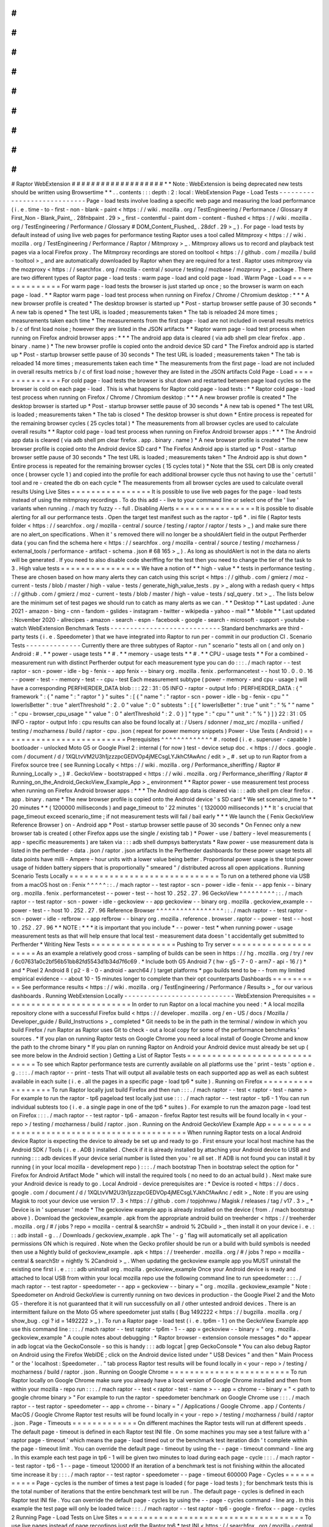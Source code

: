 #
#
#
#
#
#
#
#
#
#
#
#
#
#
#
#
#
#
#
Raptor
WebExtension
#
#
#
#
#
#
#
#
#
#
#
#
#
#
#
#
#
#
#
*
*
Note
:
WebExtension
is
being
deprecated
new
tests
should
be
written
using
Browsertime
*
*
.
.
contents
:
:
:
depth
:
2
:
local
:
WebExtension
Page
-
Load
Tests
-
-
-
-
-
-
-
-
-
-
-
-
-
-
-
-
-
-
-
-
-
-
-
-
-
-
-
-
Page
-
load
tests
involve
loading
a
specific
web
page
and
measuring
the
load
performance
(
i
.
e
.
time
-
to
-
first
-
non
-
blank
-
paint
<
https
:
/
/
wiki
.
mozilla
.
org
/
TestEngineering
/
Performance
/
Glossary
#
First_Non
-
Blank_Paint_
.
28fnbpaint
.
29
>
_
first
-
contentful
-
paint
dom
-
content
-
flushed
<
https
:
/
/
wiki
.
mozilla
.
org
/
TestEngineering
/
Performance
/
Glossary
#
DOM_Content_Flushed_
.
28dcf
.
29
>
_
)
.
For
page
-
load
tests
by
default
instead
of
using
live
web
pages
for
performance
testing
Raptor
uses
a
tool
called
Mitmproxy
<
https
:
/
/
wiki
.
mozilla
.
org
/
TestEngineering
/
Performance
/
Raptor
/
Mitmproxy
>
_
.
Mitmproxy
allows
us
to
record
and
playback
test
pages
via
a
local
Firefox
proxy
.
The
Mitmproxy
recordings
are
stored
on
tooltool
<
https
:
/
/
github
.
com
/
mozilla
/
build
-
tooltool
>
_
and
are
automatically
downloaded
by
Raptor
when
they
are
required
for
a
test
.
Raptor
uses
mitmproxy
via
the
mozproxy
<
https
:
/
/
searchfox
.
org
/
mozilla
-
central
/
source
/
testing
/
mozbase
/
mozproxy
>
_
package
.
There
are
two
different
types
of
Raptor
page
-
load
tests
:
warm
page
-
load
and
cold
page
-
load
.
Warm
Page
-
Load
=
=
=
=
=
=
=
=
=
=
=
=
=
=
For
warm
page
-
load
tests
the
browser
is
just
started
up
once
;
so
the
browser
is
warm
on
each
page
-
load
.
*
*
Raptor
warm
page
-
load
test
process
when
running
on
Firefox
/
Chrome
/
Chromium
desktop
:
*
*
*
A
new
browser
profile
is
created
*
The
desktop
browser
is
started
up
*
Post
-
startup
browser
settle
pause
of
30
seconds
*
A
new
tab
is
opened
*
The
test
URL
is
loaded
;
measurements
taken
*
The
tab
is
reloaded
24
more
times
;
measurements
taken
each
time
*
The
measurements
from
the
first
page
-
load
are
not
included
in
overall
results
metrics
b
/
c
of
first
load
noise
;
however
they
are
listed
in
the
JSON
artifacts
*
*
Raptor
warm
page
-
load
test
process
when
running
on
Firefox
android
browser
apps
:
*
*
*
The
android
app
data
is
cleared
(
via
adb
shell
pm
clear
firefox
.
app
.
binary
.
name
)
*
The
new
browser
profile
is
copied
onto
the
android
device
SD
card
*
The
Firefox
android
app
is
started
up
*
Post
-
startup
browser
settle
pause
of
30
seconds
*
The
test
URL
is
loaded
;
measurements
taken
*
The
tab
is
reloaded
14
more
times
;
measurements
taken
each
time
*
The
measurements
from
the
first
page
-
load
are
not
included
in
overall
results
metrics
b
/
c
of
first
load
noise
;
however
they
are
listed
in
the
JSON
artifacts
Cold
Page
-
Load
=
=
=
=
=
=
=
=
=
=
=
=
=
=
For
cold
page
-
load
tests
the
browser
is
shut
down
and
restarted
between
page
load
cycles
so
the
browser
is
cold
on
each
page
-
load
.
This
is
what
happens
for
Raptor
cold
page
-
load
tests
:
*
*
Raptor
cold
page
-
load
test
process
when
running
on
Firefox
/
Chrome
/
Chromium
desktop
:
*
*
*
A
new
browser
profile
is
created
*
The
desktop
browser
is
started
up
*
Post
-
startup
browser
settle
pause
of
30
seconds
*
A
new
tab
is
opened
*
The
test
URL
is
loaded
;
measurements
taken
*
The
tab
is
closed
*
The
desktop
browser
is
shut
down
*
Entire
process
is
repeated
for
the
remaining
browser
cycles
(
25
cycles
total
)
*
The
measurements
from
all
browser
cycles
are
used
to
calculate
overall
results
*
*
Raptor
cold
page
-
load
test
process
when
running
on
Firefox
Android
browser
apps
:
*
*
*
The
Android
app
data
is
cleared
(
via
adb
shell
pm
clear
firefox
.
app
.
binary
.
name
)
*
A
new
browser
profile
is
created
*
The
new
browser
profile
is
copied
onto
the
Android
device
SD
card
*
The
Firefox
Android
app
is
started
up
*
Post
-
startup
browser
settle
pause
of
30
seconds
*
The
test
URL
is
loaded
;
measurements
taken
*
The
Android
app
is
shut
down
*
Entire
process
is
repeated
for
the
remaining
browser
cycles
(
15
cycles
total
)
*
Note
that
the
SSL
cert
DB
is
only
created
once
(
browser
cycle
1
)
and
copied
into
the
profile
for
each
additional
browser
cycle
thus
not
having
to
use
the
'
certutil
'
tool
and
re
-
created
the
db
on
each
cycle
*
The
measurements
from
all
browser
cycles
are
used
to
calculate
overall
results
Using
Live
Sites
=
=
=
=
=
=
=
=
=
=
=
=
=
=
=
=
It
is
possible
to
use
live
web
pages
for
the
page
-
load
tests
instead
of
using
the
mitmproxy
recordings
.
To
do
this
add
-
-
live
to
your
command
line
or
select
one
of
the
'
live
'
variants
when
running
.
/
mach
try
fuzzy
-
-
full
.
Disabling
Alerts
=
=
=
=
=
=
=
=
=
=
=
=
=
=
=
=
It
is
possible
to
disable
alerting
for
all
our
performance
tests
.
Open
the
target
test
manifest
such
as
the
raptor
-
tp6
*
.
ini
file
(
Raptor
tests
folder
<
https
:
/
/
searchfox
.
org
/
mozilla
-
central
/
source
/
testing
/
raptor
/
raptor
/
tests
>
_
)
and
make
sure
there
are
no
alert_on
specifications
.
When
it
'
s
removed
there
will
no
longer
be
a
shouldAlert
field
in
the
output
Perfherder
data
(
you
can
find
the
schema
here
<
https
:
/
/
searchfox
.
org
/
mozilla
-
central
/
source
/
testing
/
mozharness
/
external_tools
/
performance
-
artifact
-
schema
.
json
#
68
165
>
_
)
.
As
long
as
shouldAlert
is
not
in
the
data
no
alerts
will
be
generated
.
If
you
need
to
also
disable
code
sheriffing
for
the
test
then
you
need
to
change
the
tier
of
the
task
to
3
.
High
value
tests
=
=
=
=
=
=
=
=
=
=
=
=
=
=
=
=
We
have
a
notion
of
*
*
high
-
value
*
*
tests
in
performance
testing
.
These
are
chosen
based
on
how
many
alerts
they
can
catch
using
this
script
<
https
:
/
/
github
.
com
/
gmierz
/
moz
-
current
-
tests
/
blob
/
master
/
high
-
value
-
tests
/
generate_high_value_tests
.
py
>
_
along
with
a
redash
query
<
https
:
/
/
github
.
com
/
gmierz
/
moz
-
current
-
tests
/
blob
/
master
/
high
-
value
-
tests
/
sql_query
.
txt
>
_
.
The
lists
below
are
the
minimum
set
of
test
pages
we
should
run
to
catch
as
many
alerts
as
we
can
.
*
*
Desktop
*
*
Last
updated
:
June
2021
-
amazon
-
bing
-
cnn
-
fandom
-
gslides
-
instagram
-
twitter
-
wikipedia
-
yahoo
-
mail
*
*
Mobile
*
*
Last
updated
:
November
2020
-
allrecipes
-
amazon
-
search
-
espn
-
facebook
-
google
-
search
-
microsoft
-
support
-
youtube
-
watch
WebExtension
Benchmark
Tests
-
-
-
-
-
-
-
-
-
-
-
-
-
-
-
-
-
-
-
-
-
-
-
-
-
-
-
-
Standard
benchmarks
are
third
-
party
tests
(
i
.
e
.
Speedometer
)
that
we
have
integrated
into
Raptor
to
run
per
-
commit
in
our
production
CI
.
Scenario
Tests
-
-
-
-
-
-
-
-
-
-
-
-
-
-
Currently
there
are
three
subtypes
of
Raptor
-
run
"
scenario
"
tests
all
on
(
and
only
on
)
Android
:
#
.
*
*
power
-
usage
tests
*
*
#
.
*
*
memory
-
usage
tests
*
*
#
.
*
*
CPU
-
usage
tests
*
*
For
a
combined
-
measurement
run
with
distinct
Perfherder
output
for
each
measurement
type
you
can
do
:
:
:
.
/
mach
raptor
-
-
test
raptor
-
scn
-
power
-
idle
-
bg
-
fenix
-
-
app
fenix
-
-
binary
org
.
mozilla
.
fenix
.
performancetest
-
-
host
10
.
0
.
0
.
16
-
-
power
-
test
-
-
memory
-
test
-
-
cpu
-
test
Each
measurement
subtype
(
power
-
memory
-
and
cpu
-
usage
)
will
have
a
corresponding
PERFHERDER_DATA
blob
:
:
:
22
:
31
:
05
INFO
-
raptor
-
output
Info
:
PERFHERDER_DATA
:
{
"
framework
"
:
{
"
name
"
:
"
raptor
"
}
"
suites
"
:
[
{
"
name
"
:
"
raptor
-
scn
-
power
-
idle
-
bg
-
fenix
-
cpu
"
"
lowerIsBetter
"
:
true
"
alertThreshold
"
:
2
.
0
"
value
"
:
0
"
subtests
"
:
[
{
"
lowerIsBetter
"
:
true
"
unit
"
:
"
%
"
"
name
"
:
"
cpu
-
browser_cpu_usage
"
"
value
"
:
0
"
alertThreshold
"
:
2
.
0
}
]
"
type
"
:
"
cpu
"
"
unit
"
:
"
%
"
}
]
}
22
:
31
:
05
INFO
-
raptor
-
output
Info
:
cpu
results
can
also
be
found
locally
at
:
/
Users
/
sdonner
/
moz_src
/
mozilla
-
unified
/
testing
/
mozharness
/
build
/
raptor
-
cpu
.
json
(
repeat
for
power
memory
snippets
)
Power
-
Use
Tests
(
Android
)
=
=
=
=
=
=
=
=
=
=
=
=
=
=
=
=
=
=
=
=
=
=
=
=
=
Prerequisites
^
^
^
^
^
^
^
^
^
^
^
^
^
#
.
rooted
(
i
.
e
.
superuser
-
capable
)
bootloader
-
unlocked
Moto
G5
or
Google
Pixel
2
:
internal
(
for
now
)
test
-
device
setup
doc
.
<
https
:
/
/
docs
.
google
.
com
/
document
/
d
/
1XQLtvVM2U3h1jzzzpcGEDVOp4jMECsgLYJkhCfAwAnc
/
edit
>
_
#
.
set
up
to
run
Raptor
from
a
Firefox
source
tree
(
see
Running
Locally
<
https
:
/
/
wiki
.
mozilla
.
org
/
Performance_sheriffing
/
Raptor
#
Running_Locally
>
_
)
#
.
GeckoView
-
bootstrapped
<
https
:
/
/
wiki
.
mozilla
.
org
/
Performance_sheriffing
/
Raptor
#
Running_on_the_Android_GeckoView_Example_App
>
_
environment
*
*
Raptor
power
-
use
measurement
test
process
when
running
on
Firefox
Android
browser
apps
:
*
*
*
The
Android
app
data
is
cleared
via
:
:
:
adb
shell
pm
clear
firefox
.
app
.
binary
.
name
*
The
new
browser
profile
is
copied
onto
the
Android
device
'
s
SD
card
*
We
set
scenario_time
to
*
*
20
minutes
*
*
(
1200000
milliseconds
)
and
page_timeout
to
'
22
minutes
'
(
1320000
milliseconds
)
*
*
It
'
s
crucial
that
page_timeout
exceed
scenario_time
;
if
not
measurement
tests
will
fail
/
bail
early
*
*
*
We
launch
the
{
Fenix
GeckoView
Reference
Browser
}
on
-
Android
app
*
Post
-
startup
browser
settle
pause
of
30
seconds
*
On
Fennec
only
a
new
browser
tab
is
created
(
other
Firefox
apps
use
the
single
/
existing
tab
)
*
Power
-
use
/
battery
-
level
measurements
(
app
-
specific
measurements
)
are
taken
via
:
:
:
adb
shell
dumpsys
batterystats
*
Raw
power
-
use
measurement
data
is
listed
in
the
perfherder
-
data
.
json
/
raptor
.
json
artifacts
In
the
Perfherder
dashboards
for
these
power
usage
tests
all
data
points
have
milli
-
Ampere
-
hour
units
with
a
lower
value
being
better
.
Proportional
power
usage
is
the
total
power
usage
of
hidden
battery
sippers
that
is
proportionally
"
smeared
"
/
distributed
across
all
open
applications
.
Running
Scenario
Tests
Locally
=
=
=
=
=
=
=
=
=
=
=
=
=
=
=
=
=
=
=
=
=
=
=
=
=
=
=
=
=
=
To
run
on
a
tethered
phone
via
USB
from
a
macOS
host
on
:
Fenix
^
^
^
^
^
:
:
.
/
mach
raptor
-
-
test
raptor
-
scn
-
power
-
idle
-
fenix
-
-
app
fenix
-
-
binary
org
.
mozilla
.
fenix
.
performancetest
-
-
power
-
test
-
-
host
10
.
252
.
27
.
96
GeckoView
^
^
^
^
^
^
^
^
^
:
:
.
/
mach
raptor
-
-
test
raptor
-
scn
-
power
-
idle
-
geckoview
-
-
app
geckoview
-
-
binary
org
.
mozilla
.
geckoview_example
-
-
power
-
test
-
-
host
10
.
252
.
27
.
96
Reference
Browser
^
^
^
^
^
^
^
^
^
^
^
^
^
^
^
^
^
:
:
.
/
mach
raptor
-
-
test
raptor
-
scn
-
power
-
idle
-
refbrow
-
-
app
refbrow
-
-
binary
org
.
mozilla
.
reference
.
browser
.
raptor
-
-
power
-
test
-
-
host
10
.
252
.
27
.
96
*
*
NOTE
:
*
*
*
it
is
important
that
you
include
*
-
-
power
-
test
*
when
running
power
-
usage
measurement
tests
as
that
will
help
ensure
that
local
test
-
measurement
data
doesn
'
t
accidentally
get
submitted
to
Perfherder
*
Writing
New
Tests
=
=
=
=
=
=
=
=
=
=
=
=
=
=
=
=
=
Pushing
to
Try
server
=
=
=
=
=
=
=
=
=
=
=
=
=
=
=
=
=
=
=
=
=
As
an
example
a
relatively
good
cross
-
sampling
of
builds
can
be
seen
in
https
:
/
/
hg
.
mozilla
.
org
/
try
/
rev
/
6c07631a0c2bf56b51bb82fd5543d1b34d7f6c69
.
*
Include
both
G5
Android
7
(
hw
-
g5
-
7
-
0
-
arm7
-
api
-
16
/
)
*
and
*
Pixel
2
Android
8
(
p2
-
8
-
0
-
android
-
aarch64
/
)
target
platforms
*
pgo
builds
tend
to
be
-
-
from
my
limited
empirical
evidence
-
-
about
10
-
15
minutes
longer
to
complete
than
their
opt
counterparts
Dashboards
=
=
=
=
=
=
=
=
=
=
See
performance
results
<
https
:
/
/
wiki
.
mozilla
.
org
/
TestEngineering
/
Performance
/
Results
>
_
for
our
various
dashboards
.
Running
WebExtension
Locally
-
-
-
-
-
-
-
-
-
-
-
-
-
-
-
-
-
-
-
-
-
-
-
-
-
-
-
-
WebExtension
Prerequisites
=
=
=
=
=
=
=
=
=
=
=
=
=
=
=
=
=
=
=
=
=
=
=
=
=
=
In
order
to
run
Raptor
on
a
local
machine
you
need
:
*
A
local
mozilla
repository
clone
with
a
successful
Firefox
build
<
https
:
/
/
developer
.
mozilla
.
org
/
en
-
US
/
docs
/
Mozilla
/
Developer_guide
/
Build_Instructions
>
_
completed
*
Git
needs
to
be
in
the
path
in
the
terminal
/
window
in
which
you
build
Firefox
/
run
Raptor
as
Raptor
uses
Git
to
check
-
out
a
local
copy
for
some
of
the
performance
benchmarks
'
sources
.
*
If
you
plan
on
running
Raptor
tests
on
Google
Chrome
you
need
a
local
install
of
Google
Chrome
and
know
the
path
to
the
chrome
binary
*
If
you
plan
on
running
Raptor
on
Android
your
Android
device
must
already
be
set
up
(
see
more
below
in
the
Android
section
)
Getting
a
List
of
Raptor
Tests
=
=
=
=
=
=
=
=
=
=
=
=
=
=
=
=
=
=
=
=
=
=
=
=
=
=
=
=
=
=
To
see
which
Raptor
performance
tests
are
currently
available
on
all
platforms
use
the
'
print
-
tests
'
option
e
.
g
.
:
:
:
.
/
mach
raptor
-
-
print
-
tests
That
will
output
all
available
tests
on
each
supported
app
as
well
as
each
subtest
available
in
each
suite
(
i
.
e
.
all
the
pages
in
a
specific
page
-
load
tp6
*
suite
)
.
Running
on
Firefox
=
=
=
=
=
=
=
=
=
=
=
=
=
=
=
=
=
=
To
run
Raptor
locally
just
build
Firefox
and
then
run
:
:
:
.
/
mach
raptor
-
-
test
<
raptor
-
test
-
name
>
For
example
to
run
the
raptor
-
tp6
pageload
test
locally
just
use
:
:
:
.
/
mach
raptor
-
-
test
raptor
-
tp6
-
1
You
can
run
individual
subtests
too
(
i
.
e
.
a
single
page
in
one
of
the
tp6
*
suites
)
.
For
example
to
run
the
amazon
page
-
load
test
on
Firefox
:
:
:
.
/
mach
raptor
-
-
test
raptor
-
tp6
-
amazon
-
firefox
Raptor
test
results
will
be
found
locally
in
<
your
-
repo
>
/
testing
/
mozharness
/
build
/
raptor
.
json
.
Running
on
the
Android
GeckoView
Example
App
=
=
=
=
=
=
=
=
=
=
=
=
=
=
=
=
=
=
=
=
=
=
=
=
=
=
=
=
=
=
=
=
=
=
=
=
=
=
=
=
=
=
=
=
When
running
Raptor
tests
on
a
local
Android
device
Raptor
is
expecting
the
device
to
already
be
set
up
and
ready
to
go
.
First
ensure
your
local
host
machine
has
the
Android
SDK
/
Tools
(
i
.
e
.
ADB
)
installed
.
Check
if
it
is
already
installed
by
attaching
your
Android
device
to
USB
and
running
:
:
:
adb
devices
If
your
device
serial
number
is
listed
then
you
'
re
all
set
.
If
ADB
is
not
found
you
can
install
it
by
running
(
in
your
local
mozilla
-
development
repo
)
:
:
:
.
/
mach
bootstrap
Then
in
bootstrap
select
the
option
for
"
Firefox
for
Android
Artifact
Mode
"
which
will
install
the
required
tools
(
no
need
to
do
an
actual
build
)
.
Next
make
sure
your
Android
device
is
ready
to
go
.
Local
Android
-
device
prerequisites
are
:
*
Device
is
rooted
<
https
:
/
/
docs
.
google
.
com
/
document
/
d
/
1XQLtvVM2U3h1jzzzpcGEDVOp4jMECsgLYJkhCfAwAnc
/
edit
>
_
Note
:
If
you
are
using
Magisk
to
root
your
device
use
version
17
.
3
<
https
:
/
/
github
.
com
/
topjohnwu
/
Magisk
/
releases
/
tag
/
v17
.
3
>
_
*
Device
is
in
'
superuser
'
mode
*
The
geckoview
example
app
is
already
installed
on
the
device
(
from
.
/
mach
bootstrap
above
)
.
Download
the
geckoview_example
.
apk
from
the
appropriate
android
build
on
treeherder
<
https
:
/
/
treeherder
.
mozilla
.
org
/
#
/
jobs
?
repo
=
mozilla
-
central
&
searchStr
=
android
%
2Cbuild
>
_
then
install
it
on
your
device
i
.
e
.
:
:
:
adb
install
-
g
.
.
/
Downloads
/
geckoview_example
.
apk
The
'
-
g
'
flag
will
automatically
set
all
application
permissions
ON
which
is
required
.
Note
when
the
Gecko
profiler
should
be
run
or
a
build
with
build
symbols
is
needed
then
use
a
Nightly
build
of
geckoview_example
.
apk
<
https
:
/
/
treeherder
.
mozilla
.
org
/
#
/
jobs
?
repo
=
mozilla
-
central
&
searchStr
=
nightly
%
2Candroid
>
_
.
When
updating
the
geckoview
example
app
you
MUST
uninstall
the
existing
one
first
i
.
e
.
:
:
:
adb
uninstall
org
.
mozilla
.
geckoview_example
Once
your
Android
device
is
ready
and
attached
to
local
USB
from
within
your
local
mozilla
repo
use
the
following
command
line
to
run
speedometer
:
:
:
.
/
mach
raptor
-
-
test
raptor
-
speedometer
-
-
app
=
geckoview
-
-
binary
=
"
org
.
mozilla
.
geckoview_example
"
Note
:
Speedometer
on
Android
GeckoView
is
currently
running
on
two
devices
in
production
-
the
Google
Pixel
2
and
the
Moto
G5
-
therefore
it
is
not
guaranteed
that
it
will
run
successfully
on
all
/
other
untested
android
devices
.
There
is
an
intermittent
failure
on
the
Moto
G5
where
speedometer
just
stalls
(
Bug
1492222
<
https
:
/
/
bugzilla
.
mozilla
.
org
/
show_bug
.
cgi
?
id
=
1492222
>
_
)
.
To
run
a
Raptor
page
-
load
test
(
i
.
e
.
tp6m
-
1
)
on
the
GeckoView
Example
app
use
this
command
line
:
:
:
.
/
mach
raptor
-
-
test
raptor
-
tp6m
-
1
-
-
app
=
geckoview
-
-
binary
=
"
org
.
mozilla
.
geckoview_example
"
A
couple
notes
about
debugging
:
*
Raptor
browser
-
extension
console
messages
*
do
*
appear
in
adb
logcat
via
the
GeckoConsole
-
so
this
is
handy
:
:
:
adb
logcat
|
grep
GeckoConsole
*
You
can
also
debug
Raptor
on
Android
using
the
Firefox
WebIDE
;
click
on
the
Android
device
listed
under
"
USB
Devices
"
and
then
"
Main
Process
"
or
the
'
localhost
:
Speedometer
.
.
"
tab
process
Raptor
test
results
will
be
found
locally
in
<
your
-
repo
>
/
testing
/
mozharness
/
build
/
raptor
.
json
.
Running
on
Google
Chrome
=
=
=
=
=
=
=
=
=
=
=
=
=
=
=
=
=
=
=
=
=
=
=
=
To
run
Raptor
locally
on
Google
Chrome
make
sure
you
already
have
a
local
version
of
Google
Chrome
installed
and
then
from
within
your
mozilla
-
repo
run
:
:
:
.
/
mach
raptor
-
-
test
<
raptor
-
test
-
name
>
-
-
app
=
chrome
-
-
binary
=
"
<
path
to
google
chrome
binary
>
"
For
example
to
run
the
raptor
-
speedometer
benchmark
on
Google
Chrome
use
:
:
:
.
/
mach
raptor
-
-
test
raptor
-
speedometer
-
-
app
=
chrome
-
-
binary
=
"
/
Applications
/
Google
Chrome
.
app
/
Contents
/
MacOS
/
Google
Chrome
Raptor
test
results
will
be
found
locally
in
<
your
-
repo
>
/
testing
/
mozharness
/
build
/
raptor
.
json
.
Page
-
Timeouts
=
=
=
=
=
=
=
=
=
=
=
=
=
On
different
machines
the
Raptor
tests
will
run
at
different
speeds
.
The
default
page
-
timeout
is
defined
in
each
Raptor
test
INI
file
.
On
some
machines
you
may
see
a
test
failure
with
a
'
raptor
page
-
timeout
'
which
means
the
page
-
load
timed
out
or
the
benchmark
test
iteration
didn
'
t
complete
within
the
page
-
timeout
limit
.
You
can
override
the
default
page
-
timeout
by
using
the
-
-
page
-
timeout
command
-
line
arg
.
In
this
example
each
test
page
in
tp6
-
1
will
be
given
two
minutes
to
load
during
each
page
-
cycle
:
:
:
.
/
mach
raptor
-
-
test
raptor
-
tp6
-
1
-
-
page
-
timeout
120000
If
an
iteration
of
a
benchmark
test
is
not
finishing
within
the
allocated
time
increase
it
by
:
:
:
.
/
mach
raptor
-
-
test
raptor
-
speedometer
-
-
page
-
timeout
600000
Page
-
Cycles
=
=
=
=
=
=
=
=
=
=
=
Page
-
cycles
is
the
number
of
times
a
test
page
is
loaded
(
for
page
-
load
tests
)
;
for
benchmark
tests
this
is
the
total
number
of
iterations
that
the
entire
benchmark
test
will
be
run
.
The
default
page
-
cycles
is
defined
in
each
Raptor
test
INI
file
.
You
can
override
the
default
page
-
cycles
by
using
the
-
-
page
-
cycles
command
-
line
arg
.
In
this
example
the
test
page
will
only
be
loaded
twice
:
:
:
.
/
mach
raptor
-
-
test
raptor
-
tp6
-
google
-
firefox
-
-
page
-
cycles
2
Running
Page
-
Load
Tests
on
Live
Sites
=
=
=
=
=
=
=
=
=
=
=
=
=
=
=
=
=
=
=
=
=
=
=
=
=
=
=
=
=
=
=
=
=
=
=
=
=
To
use
live
pages
instead
of
page
recordings
just
edit
the
Raptor
tp6
*
test
INI
<
https
:
/
/
searchfox
.
org
/
mozilla
-
central
/
source
/
testing
/
raptor
/
raptor
/
tests
>
_
file
and
add
the
following
attribute
either
at
the
top
(
for
all
pages
in
the
suite
)
or
under
an
individual
page
/
subtest
heading
:
use_live_pages
=
true
With
that
setting
Raptor
will
not
start
the
playback
tool
(
i
.
e
.
Mitmproxy
)
and
will
not
turn
on
the
corresponding
browser
proxy
therefore
forcing
the
test
page
to
load
live
.
Running
Raptor
on
Try
-
-
-
-
-
-
-
-
-
-
-
-
-
-
-
-
-
-
-
-
-
Raptor
tests
can
be
run
on
try
<
https
:
/
/
treeherder
.
mozilla
.
org
/
#
/
jobs
?
repo
=
try
>
_
on
both
Firefox
and
Google
Chrome
.
(
Raptor
pageload
-
type
tests
are
not
supported
on
Google
Chrome
yet
as
mentioned
above
)
.
*
*
Note
:
*
*
Raptor
is
currently
'
tier
2
'
on
Treeherder
<
https
:
/
/
treeherder
.
mozilla
.
org
/
#
/
jobs
?
repo
=
try
>
_
which
means
to
see
the
Raptor
test
jobs
you
need
to
ensure
'
tier
2
'
is
selected
/
turned
on
in
the
Treeherder
'
Tiers
'
menu
.
The
easiest
way
to
run
Raptor
tests
on
try
is
to
use
mach
try
fuzzy
:
:
:
.
/
mach
try
fuzzy
-
-
full
Then
type
'
raptor
'
and
select
which
Raptor
tests
(
and
on
what
platforms
)
you
wish
to
run
.
To
see
the
Raptor
test
results
on
your
try
run
:
#
.
In
treeherder
select
one
of
the
Raptor
test
jobs
(
i
.
e
.
'
sp
'
in
'
Rap
-
e10s
'
or
'
Rap
-
C
-
e10s
'
)
#
.
Below
the
jobs
click
on
the
"
Performance
"
tab
;
you
'
ll
see
the
aggregated
results
listed
#
.
If
you
wish
to
see
the
raw
replicates
click
on
the
"
Job
Details
"
tab
and
select
the
"
perfherder
-
data
.
json
"
artifact
Raptor
Hardware
in
Production
=
=
=
=
=
=
=
=
=
=
=
=
=
=
=
=
=
=
=
=
=
=
=
=
=
=
=
=
=
The
Raptor
performance
tests
run
on
dedicated
hardware
(
the
same
hardware
that
the
Talos
performance
tests
use
)
.
See
the
performance
platforms
<
https
:
/
/
wiki
.
mozilla
.
org
/
TestEngineering
/
Performance
/
Platforms
>
_
for
more
details
.
Profiling
Raptor
Jobs
-
-
-
-
-
-
-
-
-
-
-
-
-
-
-
-
-
-
-
-
-
Raptor
tests
are
able
to
create
Gecko
profiles
which
can
be
viewed
in
profiler
.
firefox
.
com
.
<
https
:
/
/
profiler
.
firefox
.
com
/
>
__
This
is
currently
only
supported
when
running
Raptor
on
Firefox
desktop
.
Nightly
Profiling
Jobs
in
Production
=
=
=
=
=
=
=
=
=
=
=
=
=
=
=
=
=
=
=
=
=
=
=
=
=
=
=
=
=
=
=
=
=
=
=
=
We
have
Firefox
desktop
Raptor
jobs
with
Gecko
-
profiling
enabled
running
Nightly
in
production
on
Mozilla
Central
(
on
Linux64
Win10
and
OSX
)
.
This
provides
a
steady
cache
of
Gecko
profiles
for
the
Raptor
tests
.
Search
for
the
"
Rap
-
Prof
"
treeherder
group
on
Mozilla
Central
<
https
:
/
/
treeherder
.
mozilla
.
org
/
#
/
jobs
?
repo
=
mozilla
-
central
&
searchStr
=
Rap
-
Prof
>
_
.
Profiling
Locally
=
=
=
=
=
=
=
=
=
=
=
=
=
=
=
=
=
To
tell
Raptor
to
create
Gecko
profiles
during
a
performance
test
just
add
the
'
-
-
gecko
-
profile
'
flag
to
the
command
line
i
.
e
.
:
:
:
.
/
mach
raptor
-
-
test
raptor
-
sunspider
-
-
gecko
-
profile
When
the
Raptor
test
is
finished
you
will
be
able
to
find
the
resulting
gecko
profiles
(
ZIP
)
located
locally
in
:
mozilla
-
central
/
testing
/
mozharness
/
build
/
blobber_upload_dir
/
Note
:
While
profiling
is
turned
on
Raptor
will
automatically
reduce
the
number
of
pagecycles
to
3
.
If
you
wish
to
override
this
add
the
-
-
page
-
cycles
argument
to
the
raptor
command
line
.
Raptor
will
automatically
launch
Firefox
and
load
the
latest
Gecko
profile
in
profiler
.
firefox
.
com
<
https
:
/
/
profiler
.
firefox
.
com
>
__
.
To
turn
this
feature
off
just
set
the
DISABLE_PROFILE_LAUNCH
=
1
env
var
.
If
auto
-
launch
doesn
'
t
work
for
some
reason
just
start
Firefox
manually
and
browse
to
profiler
.
firefox
.
com
<
https
:
/
/
profiler
.
firefox
.
com
>
__
click
on
"
Browse
"
and
select
the
Raptor
profile
ZIP
file
noted
above
.
If
you
'
re
on
Windows
and
want
to
profile
a
Firefox
build
that
you
compiled
yourself
make
sure
it
contains
profiling
information
and
you
have
a
symbols
zip
for
it
by
following
the
directions
on
MDN
<
https
:
/
/
developer
.
mozilla
.
org
/
en
-
US
/
docs
/
Mozilla
/
Performance
/
Profiling_with_the_Built
-
in_Profiler_and_Local_Symbols_on_Windows
#
Profiling_local_talos_runs
>
_
.
Profiling
on
Try
Server
=
=
=
=
=
=
=
=
=
=
=
=
=
=
=
=
=
=
=
=
=
=
=
To
turn
on
Gecko
profiling
for
Raptor
test
jobs
on
try
pushes
just
add
the
'
-
-
gecko
-
profile
'
flag
to
your
try
push
i
.
e
.
:
:
:
.
/
mach
try
fuzzy
-
-
gecko
-
profile
Then
select
the
Raptor
test
jobs
that
you
wish
to
run
.
The
Raptor
jobs
will
be
run
on
try
with
profiling
included
.
While
profiling
is
turned
on
Raptor
will
automatically
reduce
the
number
of
pagecycles
to
2
.
See
below
for
how
to
view
the
gecko
profiles
from
within
treeherder
.
Customizing
the
profiler
=
=
=
=
=
=
=
=
=
=
=
=
=
=
=
=
=
=
=
=
=
=
=
=
If
the
default
profiling
options
are
not
enough
and
further
information
is
needed
the
gecko
profiler
can
be
customized
.
Enable
profiling
of
additional
threads
^
^
^
^
^
^
^
^
^
^
^
^
^
^
^
^
^
^
^
^
^
^
^
^
^
^
^
^
^
^
^
^
^
^
^
^
^
^
In
some
cases
it
will
be
helpful
to
also
measure
threads
which
are
not
part
of
the
default
set
.
Like
the
*
*
MediaPlayback
*
*
thread
.
This
can
be
accomplished
by
using
:
#
.
the
*
*
gecko_profile_threads
*
*
manifest
entry
and
specifying
the
thread
names
as
comma
separated
list
#
.
the
*
*
-
-
gecko
-
profile
-
thread
*
*
argument
for
*
*
mach
*
*
for
each
extra
thread
to
profile
Add
Profiling
to
Previously
Completed
Jobs
=
=
=
=
=
=
=
=
=
=
=
=
=
=
=
=
=
=
=
=
=
=
=
=
=
=
=
=
=
=
=
=
=
=
=
=
=
=
=
=
=
=
Note
:
You
might
need
treeherder
'
admin
'
access
for
the
following
.
Gecko
profiles
can
now
be
created
for
Raptor
performance
test
jobs
that
have
already
completed
in
production
(
i
.
e
.
mozilla
-
central
)
and
on
try
.
To
repeat
a
completed
Raptor
performance
test
job
on
production
or
try
but
add
gecko
profiling
do
the
following
:
#
.
In
treeherder
select
the
symbol
for
the
completed
Raptor
test
job
(
i
.
e
.
'
ss
'
in
'
Rap
-
e10s
'
)
#
.
Below
and
to
the
left
of
the
'
Job
Details
'
tab
select
the
'
.
.
.
'
to
show
the
menu
#
.
On
the
pop
-
up
menu
select
'
Create
Gecko
Profile
'
The
same
Raptor
test
job
will
be
repeated
but
this
time
with
gecko
profiling
turned
on
.
A
new
Raptor
test
job
symbol
will
be
added
beside
the
completed
one
with
a
'
-
p
'
added
to
the
symbol
name
.
Wait
for
that
new
Raptor
profiling
job
to
finish
.
See
below
for
how
to
view
the
gecko
profiles
from
within
treeherder
.
Viewing
Profiles
on
Treeherder
=
=
=
=
=
=
=
=
=
=
=
=
=
=
=
=
=
=
=
=
=
=
=
=
=
=
=
=
=
=
When
the
Raptor
jobs
are
finished
to
view
the
gecko
profiles
:
#
.
In
treeherder
select
the
symbol
for
the
completed
Raptor
test
job
(
i
.
e
.
'
ss
'
in
'
Rap
-
e10s
'
)
#
.
Click
on
the
'
Job
Details
'
tab
below
#
.
The
Raptor
profile
ZIP
files
will
be
listed
as
job
artifacts
;
#
.
Select
a
Raptor
profile
ZIP
artifact
and
click
the
'
view
in
Firefox
Profiler
'
link
to
the
right
Recording
Pages
for
Raptor
Pageload
Tests
-
-
-
-
-
-
-
-
-
-
-
-
-
-
-
-
-
-
-
-
-
-
-
-
-
-
-
-
-
-
-
-
-
-
-
-
-
-
-
-
-
Raptor
pageload
tests
(
'
tp6
'
and
'
tp6m
'
suites
)
use
the
Mitmproxy
<
https
:
/
/
mitmproxy
.
org
/
>
__
tool
to
record
and
play
back
page
archives
.
For
more
information
on
creating
new
page
playback
archives
please
see
Raptor
and
Mitmproxy
<
https
:
/
/
wiki
.
mozilla
.
org
/
TestEngineering
/
Performance
/
Raptor
/
Mitmproxy
>
__
.
Performance
Tuning
for
Android
devices
-
-
-
-
-
-
-
-
-
-
-
-
-
-
-
-
-
-
-
-
-
-
-
-
-
-
-
-
-
-
-
-
-
-
-
-
-
-
When
the
test
is
run
against
Android
Raptor
executes
a
series
of
performance
tuning
commands
over
the
ADB
connection
.
Device
agnostic
:
*
memory
bus
*
device
remain
on
when
on
USB
power
*
virtual
memory
(
swappiness
)
*
services
(
thermal
throttling
cpu
throttling
)
*
i
/
o
scheduler
Device
specific
:
*
cpu
governor
*
cpu
minimum
frequency
*
gpu
governor
*
gpu
minimum
frequency
For
a
detailed
list
of
current
tweaks
please
refer
to
this
<
https
:
/
/
searchfox
.
org
/
mozilla
-
central
/
source
/
testing
/
raptor
/
raptor
/
raptor
.
py
#
676
>
_
Searchfox
page
.
